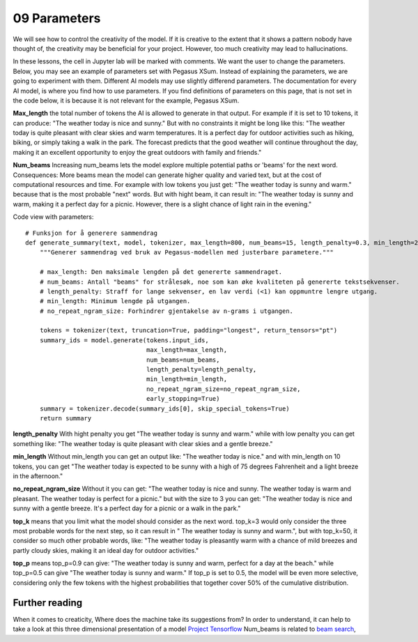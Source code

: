 .. _09_parameters:
09 Parameters
==========

.. index:: parameters, num_beams, max_length, tokens, n_grams, early_stoppings, length_penalty

We will see how to control the creativity of the model. If it is creative to the extent that it shows a pattern nobody have thought of, the creativity may be beneficial for your project. However, too much creativity may lead to hallucinations.

In these lessons, the cell in Jupyter lab will be marked with comments. We want the user to change the parameters. Below, you may see an example of parameters set with Pegasus XSum. Instead of explaining the parameters, we are going to experiment with them. Different AI models may use slightly differend parameters. The documentation for every AI model, is where you find how to use parameters. If you find definitions of parameters on this page, that is not set in the code below, it is because it is not relevant for the example, Pegasus XSum.

**Max_length** the total number of tokens the AI is allowed to generate in that output. For example if it is set to 10 tokens, it can produce: "The weather today is nice and sunny." But with no constraints it might be long like this: "The weather today is quite pleasant with clear skies and warm temperatures. It is a perfect day for outdoor activities such as hiking, biking, or simply taking a walk in the park. The forecast predicts that the good weather will continue throughout the day, making it an excellent opportunity to enjoy the great outdoors with family and friends."


.. todo:: 
   Todo 3.1: RS gjør i julen: Endre været til mørkere hav, i tråd med det kommende pirateksempelet.

**Num_beams** Increasing num_beams lets the model explore multiple potential paths or 'beams' for the next word. Consequences: More beams mean the model can generate higher quality and varied text, but at the cost of computational resources and time. For example with low tokens you just get: "The weather today is sunny and warm." because that is the most probable "next" words. But with hight beam, it can result in: "The weather today is sunny and warm, making it a perfect day for a picnic. However, there is a slight chance of light rain in the evening."

Code view with parameters::

    # Funksjon for å generere sammendrag
    def generate_summary(text, model, tokenizer, max_length=800, num_beams=15, length_penalty=0.3, min_length=250, no_repeat_ngram_size=2):
        """Generer sammendrag ved bruk av Pegasus-modellen med justerbare parametere."""
        
        # max_length: Den maksimale lengden på det genererte sammendraget.
        # num_beams: Antall "beams" for strålesøk, noe som kan øke kvaliteten på genererte tekstsekvenser.
        # length_penalty: Straff for lange sekvenser, en lav verdi (<1) kan oppmuntre lengre utgang.
        # min_length: Minimum lengde på utgangen.
        # no_repeat_ngram_size: Forhindrer gjentakelse av n-grams i utgangen.
        
        tokens = tokenizer(text, truncation=True, padding="longest", return_tensors="pt")
        summary_ids = model.generate(tokens.input_ids, 
                                     max_length=max_length, 
                                     num_beams=num_beams, 
                                     length_penalty=length_penalty, 
                                     min_length=min_length, 
                                     no_repeat_ngram_size=no_repeat_ngram_size, 
                                     early_stopping=True)
        summary = tokenizer.decode(summary_ids[0], skip_special_tokens=True)
        return summary


**length_penalty** With hight penalty you get "The weather today is sunny and warm." while with low penalty you can get something like: "The weather today is quite pleasant with clear skies and a gentle breeze."

**min_length** Without min_length you can get an output like: "The weather today is nice." and with min_length on 10 tokens, you can get "The weather today is expected to be sunny with a high of 75 degrees Fahrenheit and a light breeze in the afternoon."

**no_repeat_ngram_size** Without it you can get: "The weather today is nice and sunny. The weather today is warm and pleasant. The weather today is perfect for a picnic." but with the size to 3 you can get: "The weather today is nice and sunny with a gentle breeze. It's a perfect day for a picnic or a walk in the park." 

**top_k** means that you limit what the model should consider as the next word. top_k=3 would only consider the three most probable words for the next step, so it can result in " The weather today is sunny and warm.", but with top_k=50, it consider so much other probable words, like: "The weather today is pleasantly warm with a chance of mild breezes and partly cloudy skies, making it an ideal day for outdoor activities."

**top_p** means top_p=0.9 can give: "The weather today is sunny and warm, perfect for a day at the beach." while top_p=0.5 can give "The weather today is sunny and warm." If top_p is set to 0.5, the model will be even more selective, considering only the few tokens with the highest probabilities that together cover 50% of the cumulative distribution.

Further reading
--------------
When it comes to creaticity, Where does the machine take its suggestions from? In order to understand, it can help to take a look at this three dimensional presentation of a model `Project Tensorflow <https://projector.tensorflow.org/>`_  
Num_beams is related to `beam search <https://en.wikipedia.org/wiki/Beam_search>`_,
